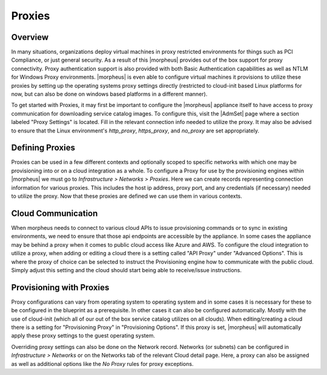 Proxies
-------
.. //temp

Overview
^^^^^^^^

In many situations, organizations deploy virtual machines in proxy restricted environments for things such as PCI Compliance, or just general security. As a result of this |morpheus| provides out of the box support for proxy connectivity. Proxy authentication support is also provided with both Basic Authentication capabilities as well as NTLM for Windows Proxy environments. |morpheus| is even able to configure virtual machines it provisions to utilize these proxies by setting up the operating systems proxy settings directly (restricted to cloud-init based Linux platforms for now, but can also be done on windows based platforms in a different manner).

To get started with Proxies, it may first be important to configure the |morpheus| appliance itself to have access to proxy communication for downloading service catalog images. To configure this, visit the |AdmSet| page where a section labeled "Proxy Settings" is located. Fill in the relevant connection info needed to utilize the proxy. It may also be advised to ensure that the Linux environment's `http_proxy`, `https_proxy`, and `no_proxy` are set appropriately.

Defining Proxies
^^^^^^^^^^^^^^^^

Proxies can be used in a few different contexts and optionally scoped to specific networks with which one may be provisioning into or on a cloud integration as a whole. To configure a Proxy for use by the provisioning engines within |morpheus| we must go to `Infrastructure > Networks > Proxies`. Here we can create records representing connection information for various proxies. This includes the host ip address, proxy port, and any credentials (if necessary) needed to utilize the proxy. Now that these proxies are defined we can use them in various contexts.

Cloud Communication
^^^^^^^^^^^^^^^^^^^

When morpheus needs to connect to various cloud APIs to issue provisioning commands or to sync in existing environments, we need to ensure that those api endpoints are accessible by the appliance. In some cases the appliance may be behind a proxy when it comes to public cloud access like Azure and AWS. To configure the cloud integration to utilize a proxy, when adding or editing a cloud there is a setting called "API Proxy" under "Advanced Options". This is where the proxy of choice can be selected to instruct the Provisioning engine how to communicate with the public cloud. Simply adjust this setting and the cloud should start being able to receive/issue instructions.

Provisioning with Proxies
^^^^^^^^^^^^^^^^^^^^^^^^^

Proxy configurations can vary from operating system to operating system and in some cases it is necessary for these to be configured in the blueprint as a prerequisite. In other cases it can also be configured automatically. Mostly with the use of cloud-init (which all of our out of the box service catalog utilizes on all clouds). When editing/creating a cloud there is a setting for "Provisioning Proxy" in "Provisioning Options". If this proxy is set, |morpheus| will automatically apply these proxy settings to the guest operating system.

Overriding proxy settings can also be done on the Network record. Networks (or subnets) can be configured in `Infrastructure > Networks` or on the Networks tab of the relevant Cloud detail page. Here, a proxy can also be assigned as well as additional options like the `No Proxy` rules for proxy exceptions.
